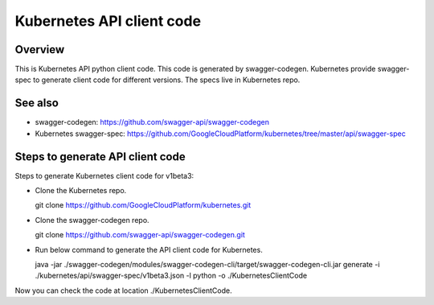 ==========================
Kubernetes API client code
==========================

Overview
--------

This is Kubernetes API python client code. This code is generated by
swagger-codegen. Kubernetes provide swagger-spec to generate client code
for different versions. The specs live in Kubernetes repo.

See also
--------

* swagger-codegen: https://github.com/swagger-api/swagger-codegen
* Kubernetes swagger-spec: https://github.com/GoogleCloudPlatform/kubernetes/tree/master/api/swagger-spec

Steps to generate API client code
---------------------------------

Steps to generate Kubernetes client code for v1beta3:

* Clone the Kubernetes repo.

  git clone https://github.com/GoogleCloudPlatform/kubernetes.git

* Clone the swagger-codegen repo.

  git clone https://github.com/swagger-api/swagger-codegen.git

* Run below command to generate the API client code for Kubernetes.

  java -jar ./swagger-codegen/modules/swagger-codegen-cli/target/swagger-codegen-cli.jar generate -i ./kubernetes/api/swagger-spec/v1beta3.json -l python -o ./KubernetesClientCode

Now you can check the code at location ./KubernetesClientCode.
